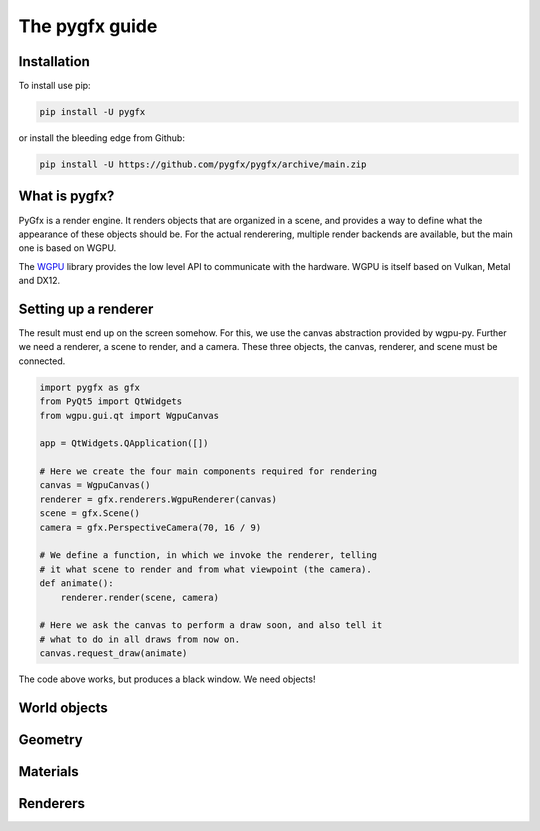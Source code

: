 The pygfx guide
===============


Installation
------------

To install use pip:

.. code-block::

    pip install -U pygfx

or install the bleeding edge from Github:

.. code-block::

    pip install -U https://github.com/pygfx/pygfx/archive/main.zip


What is pygfx?
--------------

PyGfx is a render engine. It renders objects that are organized in a scene, and
provides a way to define what the appearance of these objects should be.
For the actual renderering, multiple render backends are available, but the
main one is based on WGPU.

The `WGPU <https://github.com/pygfx/wgpu-py>`_ library provides the low level API to
communicate with the hardware. WGPU is itself based on Vulkan, Metal and DX12.


Setting up a renderer
---------------------

The result must end up on the screen somehow. For this, we use the
canvas abstraction provided by wgpu-py. Further we need a renderer, a
scene to render, and a camera. These three objects, the canvas,
renderer, and scene must be connected.

.. code-block::

    import pygfx as gfx
    from PyQt5 import QtWidgets
    from wgpu.gui.qt import WgpuCanvas

    app = QtWidgets.QApplication([])

    # Here we create the four main components required for rendering
    canvas = WgpuCanvas()
    renderer = gfx.renderers.WgpuRenderer(canvas)
    scene = gfx.Scene()
    camera = gfx.PerspectiveCamera(70, 16 / 9)

    # We define a function, in which we invoke the renderer, telling
    # it what scene to render and from what viewpoint (the camera).
    def animate():
        renderer.render(scene, camera)

    # Here we ask the canvas to perform a draw soon, and also tell it
    # what to do in all draws from now on.
    canvas.request_draw(animate)


The code above works, but produces a black window. We need objects!


World objects
-------------


Geometry
--------


Materials
---------


Renderers
---------
